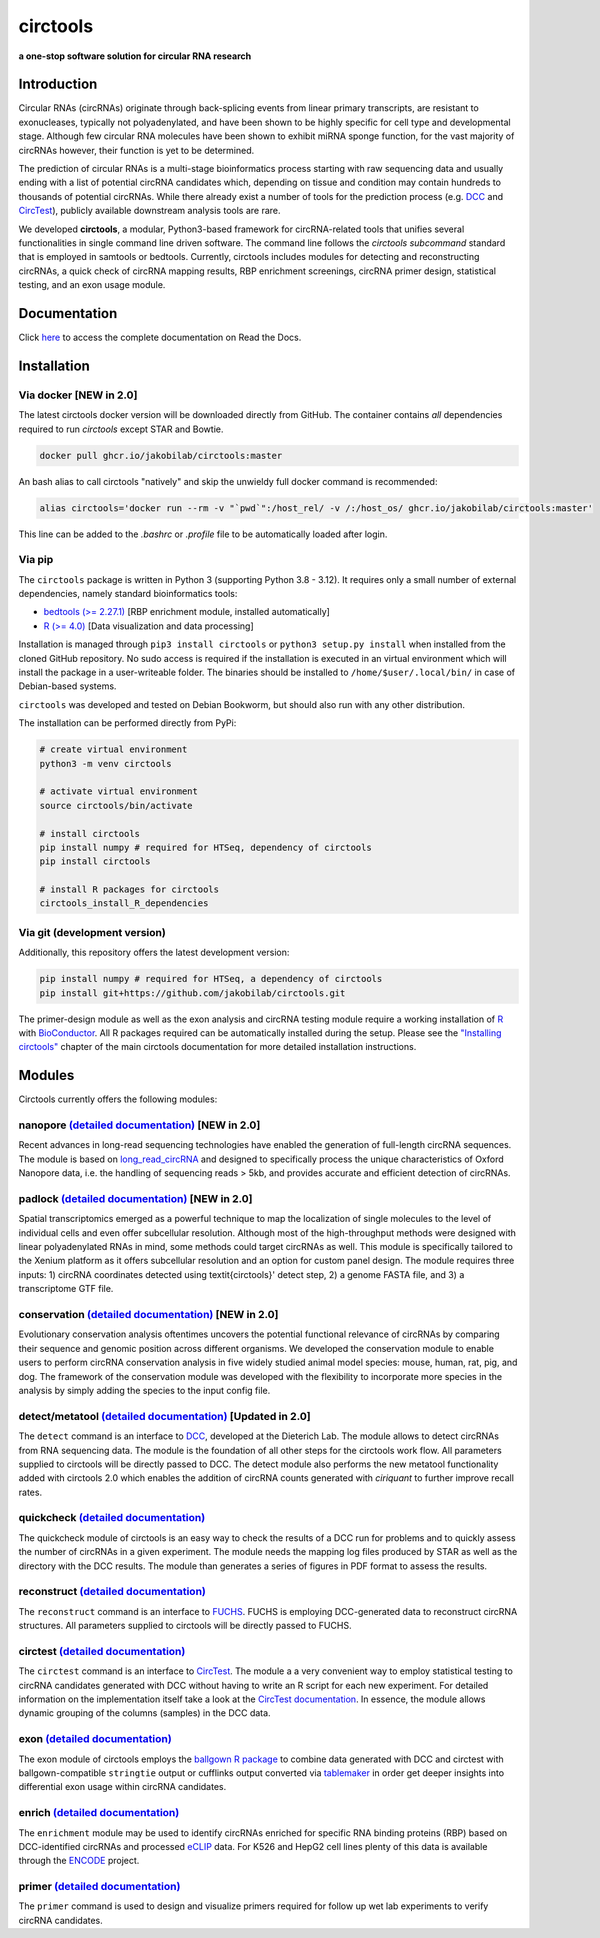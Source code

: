 **circtools**
======================================================================

**a one-stop software solution for circular RNA research**

.. figure:: https://raw.githubusercontent.com/jakobilab/circtools/master/docs/img/circtools_200px.png
   :alt: circtools

Introduction
-------------

Circular RNAs (circRNAs) originate through back-splicing events from linear primary transcripts, are resistant to exonucleases, typically not polyadenylated, and have been shown to be highly specific for cell type and developmental stage. Although few circular RNA molecules have been shown to exhibit miRNA sponge function, for the vast majority of circRNAs however, their function is yet to be determined.

The prediction of circular RNAs is a multi-stage bioinformatics process starting with raw sequencing data and usually ending with a list of potential circRNA candidates which, depending on tissue and condition may contain hundreds to thousands of potential circRNAs. While there already exist a number of tools for the prediction process (e.g. `DCC <https://github.com/dieterich-lab/DCC>`__ and `CircTest <https://github.com/dieterich-lab/CircTest>`__), publicly available downstream analysis tools are rare.

We developed **circtools**, a modular, Python3-based framework for circRNA-related tools that unifies several functionalities in single command line driven software. The command line follows the `circtools subcommand` standard that is employed in samtools or bedtools. Currently, circtools includes modules for detecting and reconstructing circRNAs,
a quick check of circRNA mapping results, RBP enrichment screenings, circRNA primer design, statistical testing, and an exon usage module.



Documentation
-------------

Click `here <https://docs.circ.tools/>`__ to access the complete documentation on Read the Docs.


Installation
------------

Via docker [NEW in 2.0]
~~~~~~~~~~~~~~~~~~~~~~~~~~~~~

The latest circtools docker version will be downloaded directly from GitHub. The container contains `all` dependencies required to run `circtools` except STAR and Bowtie.

.. code-block:: console

    docker pull ghcr.io/jakobilab/circtools:master

An bash alias to call circtools "natively" and skip the unwieldy full docker command is recommended:

.. code-block:: console

    alias circtools='docker run --rm -v "`pwd`":/host_rel/ -v /:/host_os/ ghcr.io/jakobilab/circtools:master'

This line can be added to the `.bashrc` or `.profile` file to be automatically loaded after login.


Via pip
~~~~~~~~~~~~~~~


The ``circtools`` package is written in Python 3 (supporting Python 3.8 - 3.12). It requires only a small number of external dependencies, namely standard bioinformatics tools:

-  `bedtools (>= 2.27.1) <https://bedtools.readthedocs.io/en/latest/content/installation.html>`__
   [RBP enrichment module, installed automatically]
-  `R (>= 4.0) <https://www.digitalocean.com/community/tutorials/how-to-install-r-on-ubuntu-22-04>`__
   [Data visualization and data processing]

Installation is managed through ``pip3 install circtools`` or ``python3 setup.py
install`` when installed from the cloned GitHub repository. No sudo access is
required if the installation is executed in an virtual environment which will install the
package in a user-writeable folder. The binaries should be installed
to ``/home/$user/.local/bin/`` in case of Debian-based systems.

``circtools`` was developed and tested on Debian Bookworm, but should also
run with any other distribution.

The installation can be performed directly from PyPi:

.. code-block:: console

    # create virtual environment
    python3 -m venv circtools

    # activate virtual environment
    source circtools/bin/activate

    # install circtools
    pip install numpy # required for HTSeq, dependency of circtools
    pip install circtools

    # install R packages for circtools
    circtools_install_R_dependencies

Via git (development version)
~~~~~~~~~~~~~~~~~~~~~~~~~~~~~

Additionally, this repository offers the latest development version:

.. code-block:: console

    pip install numpy # required for HTSeq, a dependency of circtools
    pip install git+https://github.com/jakobilab/circtools.git

The primer-design module as well as the exon analysis and circRNA testing module
require a working installation of `R <https://cran.r-project.org/>`__ with
`BioConductor <https://www.bioconductor.org/install/>`__. All R packages
required can be automatically installed during the setup. Please see the
`"Installing circtools" <http://docs.circ.tools/en/latest/Installation.html>`__
chapter of the main circtools documentation for more detailed installation instructions.


Modules
-------

Circtools currently offers the following modules:

nanopore `(detailed documentation) <https://docs.circ.tools/en/latest/Nanopore.html>`__ [NEW in 2.0]
~~~~~~~~~~~~~~~~~~~~~~~~~~~~~~~~~~~~~~~~~~~~~~~~~~~~~~~~~~~~~~~~~~~~~~~~~~~~~~~~~~~~~~~~~~~~~~~~~~~~~~~~~~~~~~~~~

Recent advances in long-read sequencing technologies have enabled the generation of
full-length circRNA sequences. The module is based on
`long_read_circRNA <https://github.com/omiics-dk/long_read_circRNA>`__ and designed to specifically process the
unique characteristics of Oxford Nanopore data, i.e. the handling of sequencing
reads > 5kb, and provides accurate and efficient detection of circRNAs.


padlock `(detailed documentation) <https://docs.circ.tools/en/latest/Conservation.html>`__ [NEW in 2.0]
~~~~~~~~~~~~~~~~~~~~~~~~~~~~~~~~~~~~~~~~~~~~~~~~~~~~~~~~~~~~~~~~~~~~~~~~~~~~~~~~~~~~~~~~~~~~~~~~~~~~~~~~~~~~~~~~~

Spatial transcriptomics emerged as a powerful technique to map the localization of
single molecules to the level of individual cells and even offer subcellular resolution.
Although most of the high-throughput methods were designed with linear polyadenylated
RNAs in mind, some methods could target circRNAs as well. This module is
specifically tailored to the Xenium platform as it offers subcellular resolution
and an option for custom panel design. The module requires three inputs: 1)
circRNA coordinates detected using \textit{circtools}' detect step, 2)
a genome FASTA file, and 3) a transcriptome GTF file.


conservation `(detailed documentation) <https://docs.circ.tools/en/latest/Conservation.html>`__ [NEW in 2.0]
~~~~~~~~~~~~~~~~~~~~~~~~~~~~~~~~~~~~~~~~~~~~~~~~~~~~~~~~~~~~~~~~~~~~~~~~~~~~~~~~~~~~~~~~~~~~~~~~~~~~~~~~~~~~~~~~~

Evolutionary conservation analysis oftentimes uncovers the potential
functional relevance of circRNAs by comparing their sequence and genomic
position across different organisms. We developed the conservation module
to enable users to perform circRNA conservation analysis in five widely
studied animal model species: mouse, human, rat, pig, and dog. The framework
of the conservation module was developed with the flexibility to incorporate
more species in the analysis by simply adding the species to the input config file.


detect/metatool `(detailed documentation) <https://docs.circ.tools/en/latest/Detect.html>`__ [Updated in 2.0]
~~~~~~~~~~~~~~~~~~~~~~~~~~~~~~~~~~~~~~~~~~~~~~~~~~~~~~~~~~~~~~~~~~~~~~~~~~~~~~~~~~~~~~~~~~~~~~~~~~~~~~~~~~~~~

The ``detect`` command is an interface to
`DCC <https://github.com/dieterich-lab/DCC>`__, developed at the
Dieterich Lab. The module allows to detect circRNAs from RNA sequencing
data. The module is the foundation of all other steps for the circtools
work flow. All parameters supplied to circtools will be directly passed
to DCC. The detect module also performs the new metatool functionality
added with circtools 2.0 which enables the addition of circRNA counts
generated with `ciriquant` to further improve recall rates.

quickcheck `(detailed documentation) <https://docs.circ.tools/en/latest/Quickcheck.html>`__
~~~~~~~~~~~~~~~~~~~~~~~~~~~~~~~~~~~~~~~~~~~~~~~~~~~~~~~~~~~~~~~~~~~~~~~~~~~~~~~~~~~~~~~~~~~~~~~~~~~~

The quickcheck module of circtools is an easy way to check the results
of a DCC run for problems and to quickly assess the number of circRNAs
in a given experiment. The module needs the mapping log files produced
by STAR as well as the directory with the DCC results. The module than
generates a series of figures in PDF format to assess the results.

reconstruct `(detailed documentation) <https://docs.circ.tools/en/latest/Reconstruct.html>`__
~~~~~~~~~~~~~~~~~~~~~~~~~~~~~~~~~~~~~~~~~~~~~~~~~~~~~~~~~~~~~~~~~~~~~~~~~~~~~~~~~~~~~~~~~~~~~~~~~~~~~~

The ``reconstruct`` command is an interface to
`FUCHS <https://github.com/dieterich-lab/FUCHS>`__. FUCHS is employing
DCC-generated data to reconstruct circRNA structures. All parameters
supplied to circtools will be directly passed to FUCHS.

circtest `(detailed documentation) <https://docs.circ.tools/en/latest/Circtest.html>`__
~~~~~~~~~~~~~~~~~~~~~~~~~~~~~~~~~~~~~~~~~~~~~~~~~~~~~~~~~~~~~~~~~~~~~~~~~~~~~~~~~~~~~~~~~~~~~~~~

The ``circtest`` command is an interface to
`CircTest <https://github.com/dieterich-lab/CircTest>`__. The module a a
very convenient way to employ statistical testing to circRNA candidates
generated with DCC without having to write an R script for each new
experiment. For detailed information on the implementation itself take a
look at the `CircTest
documentation <https://github.com/dieterich-lab/CircTest>`__. In
essence, the module allows dynamic grouping of the columns (samples) in
the DCC data.

exon `(detailed documentation) <https://docs.circ.tools/en/latest/Exon.html>`__
~~~~~~~~~~~~~~~~~~~~~~~~~~~~~~~~~~~~~~~~~~~~~~~~~~~~~~~~~~~~~~~~~~~~~~~~~~~~~~~~~~~~~~~~

The exon module of circtools employs the `ballgown R
package <https://www.bioconductor.org/packages/release/bioc/html/ballgown.html>`__
to combine data generated with DCC and circtest with ballgown-compatible
``stringtie`` output or cufflinks output converted via
`tablemaker <https://github.com/leekgroup/tablemaker>`__ in order get
deeper insights into differential exon usage within circRNA candidates.

enrich `(detailed documentation) <https://docs.circ.tools/en/latest/Enrichment.html>`__
~~~~~~~~~~~~~~~~~~~~~~~~~~~~~~~~~~~~~~~~~~~~~~~~~~~~~~~~~~~~~~~~~~~~~~~~~~~~~~~~~~~~~~~~~~~~~~~~

The ``enrichment`` module may be used to identify circRNAs enriched for
specific RNA binding proteins (RBP) based on DCC-identified circRNAs and
processed
`eCLIP <http://www.nature.com/nmeth/journal/v13/n6/full/nmeth.3810.html>`__
data. For K526 and HepG2 cell lines plenty of this data is available
through the
`ENCODE <https://www.encodeproject.org/search/?type=Experiment&assay_title=eCLIP>`__
project.

primer `(detailed documentation) <https://docs.circ.tools/en/latest/Primer.html>`__
~~~~~~~~~~~~~~~~~~~~~~~~~~~~~~~~~~~~~~~~~~~~~~~~~~~~~~~~~~~~~~~~~~~~~~~~~~~~~~~~~~~~~~~~~~~~

The ``primer`` command is used to design and visualize primers required
for follow up wet lab experiments to verify circRNA candidates.


.. |docs| image:: https://readthedocs.org/projects/circtools/badge/?version=latest
    :alt: Documentation Status
    :scale: 100%
    :target: https://docs.circ.tools/en/latest/?badge=latest

.. |build| image:: https://github.com/jakobilab/circtools/actions/workflows/run_circtools_detect.yml/badge.svg?branch=master
    :alt: CI Status
    :scale: 100%
    :target: https://github.com/jakobilab/circtools/actions/workflows/run_circtools_detect.yml

.. |docker| image:: https://github.com/jakobilab/circtools/actions/workflows/docker_multi_arch.yml/badge.svg?branch=master
    :alt: Docker Images
    :scale: 100%
    :target: https://github.com/jakobilab/circtools/actions/workflows/docker_multi_arch.yml

.. |zenodo| image:: https://zenodo.org/badge/498448368.svg
    :alt: Zenodo DOI link
    :scale: 100%
    :target: https://zenodo.org/badge/latestdoi/498448368

.. |downloads| image:: https://pepy.tech/badge/circtools
    :alt: Python Package Index Downloads
    :scale: 100%
    :target: https://pepy.tech/project/circtools

.. |pypi| image:: https://badge.fury.io/py/circtools.svg
    :alt: Python package version
    :scale: 100%
    :target: https://badge.fury.io/py/circtools
